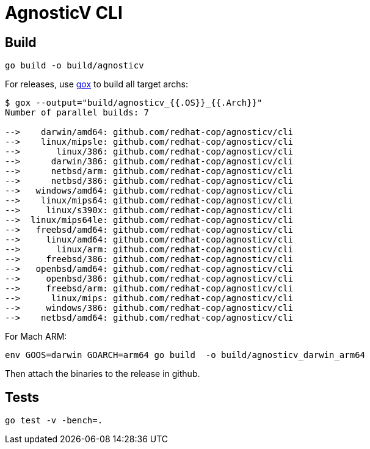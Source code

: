 = AgnosticV CLI =

== Build ==

----
go build -o build/agnosticv
----

For releases, use link:https://github.com/mitchellh/gox[gox] to build all target archs:

----
$ gox --output="build/agnosticv_{{.OS}}_{{.Arch}}"
Number of parallel builds: 7

-->    darwin/amd64: github.com/redhat-cop/agnosticv/cli
-->    linux/mipsle: github.com/redhat-cop/agnosticv/cli
-->       linux/386: github.com/redhat-cop/agnosticv/cli
-->      darwin/386: github.com/redhat-cop/agnosticv/cli
-->      netbsd/arm: github.com/redhat-cop/agnosticv/cli
-->      netbsd/386: github.com/redhat-cop/agnosticv/cli
-->   windows/amd64: github.com/redhat-cop/agnosticv/cli
-->    linux/mips64: github.com/redhat-cop/agnosticv/cli
-->     linux/s390x: github.com/redhat-cop/agnosticv/cli
-->  linux/mips64le: github.com/redhat-cop/agnosticv/cli
-->   freebsd/amd64: github.com/redhat-cop/agnosticv/cli
-->     linux/amd64: github.com/redhat-cop/agnosticv/cli
-->       linux/arm: github.com/redhat-cop/agnosticv/cli
-->     freebsd/386: github.com/redhat-cop/agnosticv/cli
-->   openbsd/amd64: github.com/redhat-cop/agnosticv/cli
-->     openbsd/386: github.com/redhat-cop/agnosticv/cli
-->     freebsd/arm: github.com/redhat-cop/agnosticv/cli
-->      linux/mips: github.com/redhat-cop/agnosticv/cli
-->     windows/386: github.com/redhat-cop/agnosticv/cli
-->    netbsd/amd64: github.com/redhat-cop/agnosticv/cli
----

For Mach ARM:

----
env GOOS=darwin GOARCH=arm64 go build  -o build/agnosticv_darwin_arm64
----

Then attach the binaries to the release in github.

== Tests ==

----
go test -v -bench=.
----
